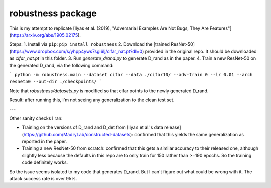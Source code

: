 robustness package
==================

This is my attempt to replicate [Ilyas et al. (2019), "Adversarial Examples Are Not Bugs, They Are Features"](https://arxiv.org/abs/1905.02175).


Steps:
1. Install via ``pip``: ``pip install robustness``
2. Download the [trained ResNet-50](https://www.dropbox.com/s/yhpp4yws7sgi6lj/cifar_nat.pt?dl=0) provided in the original repo. It should be downloaded as `cifar_nat.pt` in this folder.
3. Run `generate_drand.py` to generate D_rand as in the paper.
4. Train a new ResNet-50 on the generated D_rand, via the following command:

```
python -m robustness.main --dataset cifar --data ./cifar10/ --adv-train 0 --lr 0.01 --arch resnet50 --out-dir ./checkpoints/
```

Note that `robustness/datasets.py` is modified so that cifar points to the newly generated D_rand.


Result: after running this, I'm not seeing any generalization to the clean test set.

---

Other sanity checks I ran:

* Training on the versions of D_rand and D_det from [Ilyas et al.'s data release](https://github.com/MadryLab/constructed-datasets): confirmed that this yields the same generalization as reported in the paper.
* Training a new ResNet-50 from scratch: confirmed that this gets a similar accuracy to their released one, although slightly less because the defaults in this repo are to only train for 150 rather than >=190 epochs. So the training code definitely works.

So the issue seems isolated to my code that generates D_rand. But I can't figure out what could be wrong with it. The attack success rate is over 95%.

